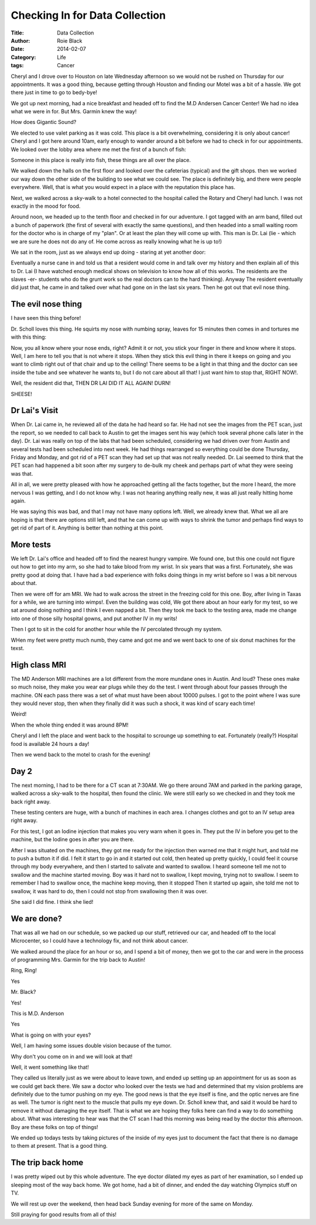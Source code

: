 Checking In for Data Collection
###############################

:Title: Data Collection
:Author: Roie Black
:Date: 2014-02-07
:Category: Life
:tags: Cancer

Cheryl and I drove over to Houston on late Wednesday afternoon so we would not
be rushed on Thursday for our appointments. It was a good thing, because
getting through Houston and finding our Motel was a bit of a hassle. We got
there just in time to go to bedy-bye!

We got up next morning, had a nice breakfast and headed off to find the M.D
Andersen Cancer Center! We had no idea what we were in for. But Mrs. Garmin
knew the way!

How does Gigantic Sound?

..  image:: images/MDAnderson.jpg
    :align: center
    :alt:   MDAnderson
    :width: 600

We elected to use valet parking as it was cold. This place is a bit
overwhelming, considering it is only about cancer! Cheryl and I got here around
10am, early enough to wander around a bit before we had to check in for our
appointments. We looked over the lobby area where me met the first of a bunch
of fish:

..  image:: images/FishTank.jpg
    :align: center
    :width: 600
    :alt:   fish tank

Someone in this place is really into fish, these things are all over the place.

We walked down the halls on the first floor and looked over the cafeterias
(typical) and the gift shops. then we worked our way down the other side of the
building to see what we could see. The place is definitely big, and there were
people everywhere. Well, that is what you would expect in a place with the
reputation this place has.

Next, we walked across a sky-walk to a hotel connected to the hospital called
the Rotary and Cheryl had lunch. I was not exactly in the mood for food. 

Around noon, we headed up to the tenth floor and checked in for our adventure.
I got tagged with an arm band, filled out a bunch of paperwork (the first of
several with exactly the same questions), and then headed into a small waiting
room for the doctor who is in charge of my "plan". Or at least the plan they
will come up with. This man is Dr. Lai (lie - which we are sure he does not do
any of. He come across as really knowing what he is up to!)

We sat in the room, just as we always end up doing - staring at yet another
door:

..  image:: images/DocDoor.jpg
    :align: center
    :alt:   doc door
    
Eventually a nurse cane in and told us that a resident would come in and talk
over my history and then explain all of this to Dr. Lai (I have watched enough
medical shows on television to know how all of this works. The residents are
the slaves -er- students who do the grunt work so the real doctors can to the
hard thinking).  Anyway The resident eventually did just that, he came in and
talked over what had gone on in the last six years. Then he got out that evil
nose thing. 

The evil nose thing
*******************

I have seen this thing before!

Dr. Scholl loves this thing. He squirts my nose with numbing spray, leaves for
15 minutes then comes in and tortures me with this thing:

..  image::    images/NoseScope.jpg
    :align: center
    :alt:    nose scope
    
Now, you all know where your nose ends, right? Admit it or not, you stick your
finger in there and know where it stops. Well, I am here to tell you that is
not where it stops. When they stick this evil thing in there it keeps on going
and you want to climb right out of that chair and up to the ceiling! There
seems to be a light in that thing and the doctor can see inside the tube and
see whatever he wants to, but I do not care about all that! I just want him to
stop that, RIGHT NOW!.

Well, the resident did that, THEN DR LAI DID IT ALL AGAIN! DURN!

SHEESE!

Dr Lai's Visit
**************

When Dr. Lai came in, he reviewed all of the data he had heard so far. He had
not see the images from the PET scan, just the report, so we needed to call
back to Austin to get the images sent his way (which took several phone calls
later in the day). Dr. Lai was really on top of the labs that had been
scheduled, considering we had driven over from Austin and several tests had been
scheduled into next week. He had things rearranged so everything could be done
Thursday, Friday and Monday, and got rid of a PET scan they had set up that was
not really needed. Dr. Lai seemed to think that the PET scan had happened a bit
soon after my surgery to de-bulk my cheek and perhaps part of what they were
seeing was that.

All in all, we were pretty pleased with how he approached getting all the facts
together, but the more I heard, the more nervous I was getting, and I do not
know why. I was not hearing anything really new, it was all just really hitting
home again. 

He was saying this was bad, and that I may not have many options left. Well, we
already knew that. What we all are hoping is that there are options still left,
and that he can come up with ways to shrink the tumor and perhaps find ways to
get rid of part of it. Anything is better than nothing at this point.

More tests
**********

We left Dr. Lai's office and headed off to find the nearest hungry vampire. We found one, but this one could not figure out how to get into my arm, so she had to take blood from my wrist. In six years that was a first. Fortunately, she was pretty good at doing that. I have had a bad experience with folks doing things in my wrist before so I was a bit nervous about that. 

Then we were off for am MRI. We had to walk across the street in the freezing cold for this one. Boy, after living in Taxas for a while, we are turning into wimps!. Even the building was cold, We got there about an hour early for my test, so we sat around doing nothing and I think I even napped a bit. Then they took me back to the testing area, made me change into one of those silly hospital gowns, and put another IV in my writs!

Then I got to sit in the cold for another hour while the IV percolated through my system.

WHen my feet were pretty much numb, they came and got me and we went back to one of six donut machines for the texst.

High class MRI
**************

The MD Anderson MRI machines are a lot different from the more mundane ones in
Austin. And loud? These ones make so much noise, they make you wear ear plugs
while they do the test. I went through about four passes through the machine.
ON each pass there was a set of what must have been about 10000 pulses. I got
to the point where I was sure they would never stop, then when they finally did
it was such a shock, it was kind of scary each time! 

Weird!

When the whole thing ended it was around 8PM!

Cheryl and I left the place and went back to the hospital to scrounge up
something to eat. Fortunately (really?) Hospital food is available 24 hours a
day!

Then we wend back to the motel to crash for the evening!

Day 2
*****

The next morning, I had to be there for a CT scan at 7:30AM. We go there around
7AM and parked in the parking garage, walked across a sky-walk to the hospital,
then found the clinic. We were still early so we checked in and they took me
back right away. 

These testing centers are huge, with a bunch of machines in each area. I
changes clothes and got to an IV setup area right away.

For this test, I got an Iodine injection that makes you very warn when it goes
in. They put the IV in before you get to the machine, but the Iodine goes in
after you are there. 

After I was situated on the machines, they got me ready for the injection then
warned me that it might hurt, and told me to push a button it if did. I felt it
start to go in and it started out cold, then heated up pretty quickly, I could
feel it course through my body everywhere, and then I started to salivate and
wanted to swallow. I heard someone tell me not to swallow and the machine
started moving. Boy was it hard not to swallow, I kept moving, trying not to
swallow. I seem to remember I had to swallow once, the machine keep moving,
then it stopped Then it started up again, she told me not to swallow, it was
hard to do, then I could not stop from swallowing then it was over. 

She said I did fine. I think she lied!

We are done?
************

That was all we had on our schedule, so we packed up our stuff, retrieved our
car, and headed off to the local Microcenter, so I could have a technology fix,
and not think about cancer.

We walked around the place for an hour or so, and I spend a bit of money, then
we got to the car and were in the process of programming Mrs. Garmin for the
trip back to Austin!

Ring, Ring!

Yes

Mr. Black?

Yes!

This is M.D. Anderson

Yes

What is going on with your eyes?

Well, I am having some issues double vision because of the tumor.

Why don't you come on in and we will look at that!

Well, it went something like that!

They called us literally just as we were about to leave town, and ended up
setting up an appointment for us as soon as we could get back there. We saw a
doctor who looked over the tests we had and determined that my vision problems
are definitely due to the tumor pushing on my eye. The good news is that the
eye itself is fine, and the optic nerves are fine as well. The tumor is right
next to the muscle that pulls my eye down. Dr. Scholl knew that, and said it
would be hard to remove it without damaging the eye itself. That is what we are
hoping they folks here can find a way to do something about. What was
interesting to hear was that the CT scan I had this morning was being read by
the doctor this afternoon. Boy are these folks on top of things!

We ended up todays tests by taking pictures of the inside of my eyes just to
document the fact that there is no damage to them at present. That is a good
thing.

The trip back home
******************

I was pretty wiped out by this whole adventure. The eye doctor dilated my eyes
as part of her examination, so I ended up sleeping most of the way back home.
We got home, had a bit of dinner, and ended the day watching Olympics stuff on
TV.

We will rest up over the weekend, then head back Sunday evening for more of the
same on Monday.

Still praying for good results from all of this!


